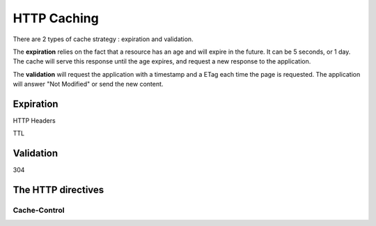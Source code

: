 HTTP Caching
============

There are 2 types of cache strategy : expiration and validation.

The **expiration** relies on the fact that a resource has an age and will expire
in the future. It can be 5 seconds, or 1 day. The cache will serve this response
until the age expires, and request a new response to the application.

The **validation** will request the application with a timestamp and a ETag each
time the page is requested. The application will answer "Not Modified" or send
the new content.

Expiration
----------

HTTP Headers

TTL

Validation
----------

304

The HTTP directives
-------------------

Cache-Control
^^^^^^^^^^^^^
